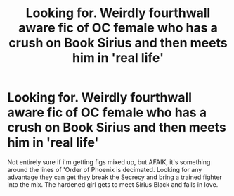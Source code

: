 #+TITLE: Looking for. Weirdly fourthwall aware fic of OC female who has a crush on Book Sirius and then meets him in 'real life'

* Looking for. Weirdly fourthwall aware fic of OC female who has a crush on Book Sirius and then meets him in 'real life'
:PROPERTIES:
:Author: 3pi142
:Score: 10
:DateUnix: 1583989319.0
:DateShort: 2020-Mar-12
:FlairText: What's That Fic?
:END:
Not entirely sure if i'm getting figs mixed up, but AFAIK, it's something around the lines of 'Order of Phoenix is decimated. Looking for any advantage they can get they break the Secrecy and bring a trained fighter into the mix. The hardened girl gets to meet Sirius Black and falls in love.

